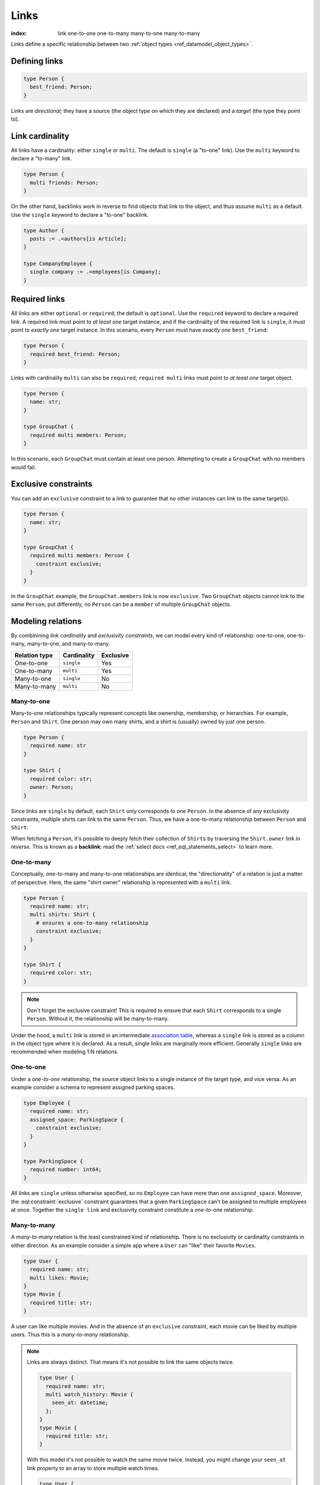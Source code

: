 .. _ref_datamodel_links:

=====
Links
=====

:index: link one-to-one one-to-many many-to-one many-to-many

Links define a specific relationship between two :ref:`object
types <ref_datamodel_object_types>`.

Defining links
--------------

.. code-block:: sdl
    :version-lt: 3.0

    type Person {
      link best_friend -> Person;
    }

.. code-block:: sdl

    type Person {
      best_friend: Person;
    }

Links are *directional*; they have a source (the object type on which they are
declared) and a *target* (the type they point to).

Link cardinality
----------------

All links have a cardinality: either ``single`` or ``multi``. The default is
``single`` (a "to-one" link). Use the ``multi`` keyword to declare a "to-many"
link.

.. code-block:: sdl
    :version-lt: 3.0

    type Person {
      multi link friends -> Person;
    }

.. code-block:: sdl

    type Person {
      multi friends: Person;
    }

On the other hand, backlinks work in reverse to find objects that link to the
object, and thus assume ``multi`` as a default. Use the ``single`` keyword to
declare a "to-one" backlink.

.. code-block:: sdl
    :version-lt: 4.0

    type Author {
      link posts := .<authors[is Article];
    }

    type CompanyEmployee {
      single link company := .<employees[is Company];
    }

.. code-block:: sdl

    type Author {
      posts := .<authors[is Article];
    }

    type CompanyEmployee {
      single company := .<employees[is Company];
    }

Required links
--------------

All links are either ``optional`` or ``required``; the default is ``optional``.
Use the ``required`` keyword to declare a required link. A required link must
point to *at least one* target instance, and if the cardinality of the required
link is ``single``, it must point to *exactly one* target instance. In this
scenario, every ``Person`` must have *exactly one* ``best_friend``:

.. code-block:: sdl
    :version-lt: 3.0

    type Person {
      required link best_friend -> Person;
    }

.. code-block:: sdl

    type Person {
      required best_friend: Person;
    }

Links with cardinality ``multi`` can also be ``required``;
``required multi`` links must point to *at least one* target object.

.. code-block:: sdl
    :version-lt: 3.0

    type Person {
      property name -> str;
    }

    type GroupChat {
      required multi link members -> Person;
    }

.. code-block:: sdl

    type Person {
      name: str;
    }

    type GroupChat {
      required multi members: Person;
    }

In this scenario, each ``GroupChat`` must contain at least one person.
Attempting to create a ``GroupChat`` with no members would fail.

Exclusive constraints
---------------------

You can add an ``exclusive`` constraint to a link to guarantee that no other
instances can link to the same target(s).

.. code-block:: sdl
    :version-lt: 3.0

    type Person {
      property name -> str;
    }

    type GroupChat {
      required multi link members -> Person {
        constraint exclusive;
      }
    }

.. code-block:: sdl

    type Person {
      name: str;
    }

    type GroupChat {
      required multi members: Person {
        constraint exclusive;
      }
    }

In the ``GroupChat`` example, the ``GroupChat.members`` link is now
``exclusive``. Two ``GroupChat`` objects cannot link to the same ``Person``;
put differently, no ``Person`` can be a ``member`` of multiple ``GroupChat``
objects.

.. _ref_guide_modeling_relations:

Modeling relations
------------------

By combinining *link cardinality* and *exclusivity constraints*, we can model
every kind of relationship: one-to-one, one-to-many, many-to-one, and
many-to-many.

.. list-table::

  * - **Relation type**
    - **Cardinality**
    - **Exclusive**
  * - One-to-one
    - ``single``
    - Yes
  * - One-to-many
    - ``multi``
    - Yes
  * - Many-to-one
    - ``single``
    - No
  * - Many-to-many
    - ``multi``
    - No

.. _ref_guide_many_to_one:

Many-to-one
^^^^^^^^^^^

Many-to-one relationships typically represent concepts like ownership,
membership, or hierarchies. For example, ``Person`` and ``Shirt``. One person
may own many shirts, and a shirt is (usually) owned by just one person.

.. code-block:: sdl
    :version-lt: 3.0

    type Person {
      required property name -> str
    }

    type Shirt {
      required property color -> str;
      link owner -> Person;
    }

.. code-block:: sdl

    type Person {
      required name: str
    }

    type Shirt {
      required color: str;
      owner: Person;
    }

Since links are ``single`` by default, each ``Shirt`` only corresponds to
one ``Person``. In the absence of any exclusivity constraints, multiple shirts
can link to the same ``Person``. Thus, we have a one-to-many relationship
between ``Person`` and ``Shirt``.

When fetching a ``Person``, it's possible to deeply fetch their collection of
``Shirts`` by traversing the ``Shirt.owner`` link *in reverse*. This is known
as a **backlink**; read the :ref:`select docs <ref_eql_statements_select>` to
learn more.

.. _ref_guide_one_to_many:

One-to-many
^^^^^^^^^^^

Conceptually, one-to-many and many-to-one relationships are identical; the
"directionality" of a relation is just a matter of perspective. Here, the
same "shirt owner" relationship is represented with a ``multi`` link.

.. code-block:: sdl
    :version-lt: 3.0

    type Person {
      required property name -> str;
      multi link shirts -> Shirt {
        # ensures a one-to-many relationship
        constraint exclusive;
      }
    }

    type Shirt {
      required property color -> str;
    }

.. code-block:: sdl

    type Person {
      required name: str;
      multi shirts: Shirt {
        # ensures a one-to-many relationship
        constraint exclusive;
      }
    }

    type Shirt {
      required color: str;
    }

.. note::

    Don't forget the exclusive constraint! This is required to ensure that each
    ``Shirt`` corresponds to a single ``Person``. Without it, the relationship
    will be many-to-many.

Under the hood, a ``multi`` link is stored in an intermediate `association
table <https://en.wikipedia.org/wiki/Associative_entity>`_, whereas a
``single`` link is stored as a column in the object type where it is declared.
As a result, single links are marginally more efficient. Generally ``single``
links are recommended when modeling 1:N relations.

.. _ref_guide_one_to_one:

One-to-one
^^^^^^^^^^

Under a *one-to-one* relationship, the source object links to a single instance
of the target type, and vice versa. As an example consider a schema to
represent assigned parking spaces.

.. code-block:: sdl
    :version-lt: 3.0

    type Employee {
      required property name -> str;
      link assigned_space -> ParkingSpace {
        constraint exclusive;
      }
    }

    type ParkingSpace {
      required property number -> int64;
    }

.. code-block:: sdl

    type Employee {
      required name: str;
      assigned_space: ParkingSpace {
        constraint exclusive;
      }
    }

    type ParkingSpace {
      required number: int64;
    }

All links are ``single`` unless otherwise specified, so no ``Employee`` can
have more than one ``assigned_space``. Moreover, the
:eql:constraint:`exclusive` constraint guarantees that a given ``ParkingSpace``
can't be assigned to multiple employees at once. Together the ``single
link`` and exclusivity constraint constitute a *one-to-one* relationship.

.. _ref_guide_many_to_many:

Many-to-many
^^^^^^^^^^^^

A *many-to-many* relation is the least constrained kind of relationship. There
is no exclusivity or cardinality constraints in either direction. As an example
consider a simple app where a ``User`` can "like" their favorite ``Movies``.

.. code-block:: sdl
    :version-lt: 3.0

    type User {
      required property name -> str;
      multi link likes -> Movie;
    }
    type Movie {
      required property title -> str;
    }

.. code-block:: sdl

    type User {
      required name: str;
      multi likes: Movie;
    }
    type Movie {
      required title: str;
    }

A user can like multiple movies. And in the absence of an ``exclusive``
constraint, each movie can be liked by multiple users. Thus this is a
*many-to-many* relationship.

.. note::

  Links are always distinct. That means it's not possible to link the same
  objects twice.

  .. code-block:: sdl
    :version-lt: 3.0

    type User {
      required property name -> str;
      multi link watch_history -> Movie {
        seen_at: datetime;
      };
    }
    type Movie {
      required property title -> str;
    }

  .. code-block:: sdl

    type User {
      required name: str;
      multi watch_history: Movie {
        seen_at: datetime;
      };
    }
    type Movie {
      required title: str;
    }

  With this model it's not possible to watch the same movie twice. Instead, you
  might change your ``seen_at`` link property to an array to store multiple
  watch times.

  .. code-block:: sdl
    :version-lt: 3.0

    type User {
      required property name -> str;
      multi link watch_history -> Movie {
        seen_at: array<datetime>;
      };
    }
    type Movie {
      required property title -> str;
    }

  .. code-block:: sdl

    type User {
      required name: str;
      multi watch_history: Movie {
        seen_at: array<datetime>;
      };
    }
    type Movie {
      required title: str;
    }

  Alternatively, the watch history could be modeled more traditionally as its
  own type.

  .. code-block:: sdl
    :version-lt: 3.0

    type User {
      required property name -> str;
      multi link watch_history := .<user[Is WatchHistory];
    }
    type Movie {
      required property title: str;
    }
    type WatchHistory {
      required link user -> User;
      required link movie -> Movie;
      property seen_at -> datetime;
    }

  .. code-block:: sdl
    :version-lt: 4.0

    type User {
      required name: str;
      multi link watch_history := .<user[Is WatchHistory];
    }
    type Movie {
      required title: str;
    }
    type WatchHistory {
      required user: User;
      required movie: Movie;
      seen_at: datetime;
    }

  .. code-block:: sdl

    type User {
      required name: str;
      multi watch_history := .<user[Is WatchHistory];
    }
    type Movie {
      required title: str;
    }
    type WatchHistory {
      required user: User;
      required movie: Movie;
      seen_at: datetime;
    }

  Be sure to use single links in the join table instead of a multi link
  otherwise there will be four tables in the database.

Filtering, ordering, and limiting links
---------------------------------------

The clauses ``filter``, ``order by`` and ``limit`` can be used on links
as well.

If no properties of a link are selected, you can put the relevant clauses
into the shape itself. Assuming the same schema in the previous paragraph:

.. code-block:: edgeql

    select User {
      likes order by .title desc limit 10
    };

If properties are selected on that link, then place the clauses after
the link's shape:

.. code-block:: edgeql

    select User {
      likes: {
        id,
        title
      } order by .title desc limit 10
    };


Default values
--------------

Like properties, links can declare a default value in the form of an EdgeQL
expression, which will be executed upon insertion. In the example below, new
people are automatically assigned three random friends.

.. code-block:: sdl
    :version-lt: 3.0

    type Person {
      required property name -> str;
      multi link friends -> Person {
        default := (select Person order by random() limit 3);
      }
    }

.. code-block:: sdl

    type Person {
      required name: str;
      multi friends: Person {
        default := (select Person order by random() limit 3);
      }
    }

.. _ref_datamodel_link_properties:

Link properties
---------------

Like object types, links in EdgeDB can contain **properties**. Link properties
can be used to store metadata about links, such as *when* they were created or
the *nature/strength* of the relationship.

.. code-block:: sdl
    :version-lt: 3.0

    type Person {
      property name -> str;
      multi link family_members -> Person {
        property relationship -> str;
      }
    }

.. code-block:: sdl

    type Person {
      name: str;
      multi family_members: Person {
        relationship: str;
      }
    }

.. note::

    The divide between "link" and "property" is important when it comes to
    understanding what link properties can do. They are link **properties**,
    not link **links**. This means link properties can contain only primitive
    data — data of any of the :ref:`scalar types <ref_datamodel_scalars>` like
    ``str``, ``int32``, or ``bool``, :ref:`enums <ref_datamodel_enums>`,
    :ref:`arrays <ref_datamodel_arrays>`, and :ref:`tuples
    <ref_datamodel_tuples>`. They cannot contain links to other objects.

    That means this would not work:

    .. code-block::
        :version-lt: 3.0

        type Person {
          property name -> str;
          multi link friends -> Person {
            link introduced_by -> Person;
          }
        }

    .. code-block::

        type Person {
          name: str;
          multi friends: Person {
            introduced_by: Person;
          }
        }

.. note::

    Link properties cannot be made required. They are always optional.

Above, we model a family tree with a single ``Person`` type. The ``Person.
family_members`` link is a many-to-many relation; each ``family_members`` link
can contain a string ``relationship`` describing the relationship of the two
individuals.

Due to how they're persisted under the hood, link properties must always be
``single`` and ``optional``.

In practice, link properties are most useful with many-to-many relationships.
In that situation there's a significant difference between the *relationship*
described by the link and the *target object*. Thus it makes sense to separate
properties of the relationships and properties of the target objects. On the
other hand, for one-to-one, one-to-many, and many-to-one relationships there's
an exact correspondence between the link and one of the objects being linked.
In these situations any property of the relationship can be equally expressed
as the property of the source object (for one-to-many and one-to-one cases) or
as the property of the target object (for many-to-one and one-to-one cases).
It is generally advisable to use object properties instead of link properties
in these cases due to better ergonomics of selecting, updating, and even
casting into :eql:type:`json` when keeping all data in the same place rather
than spreading it across link and object properties.


Inserting and updating link properties
^^^^^^^^^^^^^^^^^^^^^^^^^^^^^^^^^^^^^^

To add a link with a link property, add the link property to a shape on the
linked object being added. Be sure to prepend the link property's name with
``@``.

.. code-block:: edgeql

    insert Person {
      name := "Bob",
      family_members := (
        select detached Person {
          @relationship := "sister"
        }
        filter .name = "Alice"
      )
    };

The shape could alternatively be included on an insert if the object being
linked (the ``Person`` named "Alice" in this example) is being inserted as part
of the query. If the outer person ("Bob" in the example) already exists and
only the links need to be added, this can be done in an ``update`` query
instead of an ``insert`` as shown in the example above.

Updating a link's property is similar to adding a new one except that you no
longer need to select from the object type being linked: you can instead select
the existing link on the object being updated because the link has already been
established. Here, we've discovered that Alice is actually Bob's *step*-sister,
so we want to change the link property on the already-established link between
the two:

.. code-block:: edgeql

    update Person
    filter .name = "Bob"
    set {
      family_members := (
        select .family_members {
          @relationship := "step-sister"
        }
        filter .name = "Alice"
      )
    };

Using ``select .family_members`` here with the shape including the link
property allows us to modify the link property of the existing link.

.. warning::

    A link property cannot be referenced in a set union *except* in the case of
    a :ref:`for loop <ref_eql_for>`. That means this will *not* work:

    .. code-block:: edgeql

        # 🚫
        insert Movie {
          title := 'The Incredible Hulk',
          characters := {(
              select Person {
                @character_name := 'The Hulk'
              } filter .name = 'Mark Ruffalo'
            ),
            (
              select Person {
                @character_name := 'Abomination'
              } filter .name = 'Tim Roth'
            )}
        };

    That query will produce an error: ``QueryError: invalid reference to link
    property in top level shape``

    You can use this workaround instead:

    .. code-block:: edgeql

        # ✅
        insert Movie {
          title := 'The Incredible Hulk',
          characters := assert_distinct((
            with actors := {
              ('The Hulk', 'Mark Ruffalo'),
              ('Abomination', 'Tim Roth')
            },
            for actor in actors union (
              select Person {
                @character_name := character.0
              } filter .name = character.1
            )
          ))
        };

    Note that we are also required to wrap the ``actors`` query with
    :eql:func:`assert_distinct` here to assure the compiler that the result set
    is distinct.


Querying link properties
^^^^^^^^^^^^^^^^^^^^^^^^

To query a link property, add the link property's name prepended with ``@`` to
a shape on the link.

.. code-block:: edgeql-repl

    db> select Person {
    ...   name,
    ...   family_members: {
    ...     name,
    ...     @relationship
    ...   }
    ... };
    {
      default::Person {name: 'Alice', family_members: {}},
      default::Person {
        name: 'Bob',
        family_members: {
          default::Person {name: 'Alice', @relationship: 'step-sister'}
        }
      },
    }

.. note::

    In the query results above, Alice appears to have no family members even
    though we know that, if she is Bob's step-sister, he must be her
    step-brother. We would need to update Alice manually before this is
    reflected in the database. Since link properties cannot be required, not
    setting one is always allowed and results in the value being the empty set
    (``{}``).

.. note::

    For a full guide on modeling, inserting, updating, and querying link
    properties, see the :ref:`Using Link Properties <ref_guide_linkprops>`
    guide.

.. _ref_datamodel_link_deletion:

Deletion policies
-----------------

Links can declare their own **deletion policy**. There are two kinds of events
that might trigger these policies: *target deletion* and *source deletion*.

Target deletion
^^^^^^^^^^^^^^^

Target deletion policies determine what action should be taken when the
*target* of a given link is deleted. They are declared with the ``on target
delete`` clause.

.. code-block:: sdl
    :version-lt: 3.0

    type MessageThread {
      property title -> str;
    }

    type Message {
      property content -> str;
      link chat -> MessageThread {
        on target delete delete source;
      }
    }

.. code-block:: sdl

    type MessageThread {
      title: str;
    }

    type Message {
      content: str;
      chat: MessageThread {
        on target delete delete source;
      }
    }

The ``Message.chat`` link in the example uses the ``delete source`` policy.
There are 4 available target deletion policies.

- ``restrict`` (default) - Any attempt to delete the target object immediately
  raises an exception.
- ``delete source`` - when the target of a link is deleted, the source
  is also deleted. This is useful for implementing cascading deletes.

  .. note::

    There is `a limit
    <https://github.com/edgedb/edgedb/issues/3063>`_ to the depth of a deletion
    cascade due to an upstream stack size limitation.

- ``allow`` - the target object is deleted and is removed from the
  set of the link targets.
- ``deferred restrict`` - any attempt to delete the target object
  raises an exception at the end of the transaction, unless by
  that time this object is no longer in the set of link targets.

.. _ref_datamodel_links_source_deletion:

Source deletion
^^^^^^^^^^^^^^^

.. versionadded:: 2.0

Source deletion policies determine what action should be taken when the
*source* of a given link is deleted. They are declared with the ``on source
delete`` clause.

.. code-block:: sdl
    :version-lt: 3.0

    type MessageThread {
      property title -> str;
      multi link messages -> Message {
        on source delete delete target;
      }
    }

    type Message {
      property content -> str;
    }

.. code-block:: sdl

    type MessageThread {
      title: str;
      multi messages: Message {
        on source delete delete target;
      }
    }

    type Message {
      content: str;
    }

Under this policy, deleting a ``MessageThread`` will *unconditionally* delete
its ``messages`` as well.

To avoid deleting a ``Message`` that is linked to by other ``MessageThread``
objects via their ``message`` link, append ``if orphan`` to that link's
deletion policy.

.. code-block:: sdl-diff
    :version-lt: 3.0

      type MessageThread {
        property title -> str;
        multi link messages -> Message {
    -     on source delete delete target;
    +     on source delete delete target if orphan;
        }
      }

.. code-block:: sdl-diff

      type MessageThread {
        title: str;
        multi messages: Message {
    -     on source delete delete target;
    +     on source delete delete target if orphan;
        }
      }

.. note::

    The ``if orphan`` qualifier does not apply globally across all links in the
    database or across any other links even if they're from the same type.
    Deletion policies using ``if orphan`` will result in the target being
    deleted unless

    1. it is linked by another object via **the same link the policy is on**,
       or
    2. its deletion is restricted by another link's ``on target delete`` policy
       (which defaults to ``restrict`` unless otherwise specified)

    For example, a ``Message`` might be linked from both a ``MessageThread``
    and a ``Channel``, which is defined like this:

    .. code-block:: sdl

        type Channel {
          title: str;
          multi messages: Message {
            on target delete allow;
          }
        }

    If the ``MessageThread`` linking to the ``Message`` is deleted, the source
    deletion policy would still result in the ``Message`` being deleted as long
    as no other ``MessageThread`` objects link to it on their ``messages`` link
    and the deletion isn't otherwise restricted (e.g., the default policy of
    ``on target delete restrict`` has been overridden, as in the schema above).
    The object is deleted despite not being orphaned with respect to *all*
    links because it *is* orphaned with respect to the ``MessageThread`` type's
    ``messages`` field, which is the link governed by the deletion policy.

    If the ``Channel`` type's ``messages`` link had the default policy, the
    outcome would change.

    .. code-block:: sdl-diff

        type Channel {
          title: str;
          multi messages: Message {
      -     on target delete allow;
          }
        }

    With this schema change, the ``Message`` object would *not* be deleted, but
    not because the message isn't globally orphaned. Deletion would be
    prevented because of the default target deletion policy of ``restrict``
    which would now be in force on the linking ``Channel`` object's
    ``messages`` link.

    The limited scope of ``if orphan`` holds true even when the two links to an
    object are from the same type. If ``MessageThread`` had two different links
    both linking to messages — maybe the existing ``messages`` link and another
    called ``related`` used to link other related ``Message`` objects that are
    not in the thread — ``if orphan`` on a deletion policy on ``message`` could
    result in linked messages being deleted even if they were also linked from
    another ``MessageThread`` object's ``related`` link because they were
    orphaned with respect to the ``messages`` link.


.. _ref_datamodel_link_polymorphic:

Polymorphic links
-----------------

Links can have ``abstract`` targets, in which case the link is considered
**polymorphic**. Consider the following schema:

.. code-block:: sdl
    :version-lt: 3.0

    abstract type Person {
      property name -> str;
    }

    type Hero extending Person {
      # additional fields
    }

    type Villain extending Person {
      # additional fields
    }

.. code-block:: sdl

    abstract type Person {
      name: str;
    }

    type Hero extending Person {
      # additional fields
    }

    type Villain extending Person {
      # additional fields
    }

The ``abstract`` type ``Person`` has two concrete subtypes: ``Hero`` and
``Villain``. Despite being abstract, ``Person`` can be used as a link target in
concrete object types.

.. code-block:: sdl
    :version-lt: 3.0

    type Movie {
      property title -> str;
      multi link characters -> Person;
    }

.. code-block:: sdl

    type Movie {
      title: str;
      multi characters: Person;
    }

In practice, the ``Movie.characters`` link can point to a ``Hero``,
``Villain``, or any other non-abstract subtype of ``Person``. For details on
how to write queries on such a link, refer to the :ref:`Polymorphic Queries
docs <ref_eql_select_polymorphic>`


Abstract links
--------------

It's possible to define ``abstract`` links that aren't tied to a particular
*source* or *target*. If you're declaring several links with the same set
of properties, annotations, constraints, or indexes, abstract links can be used
to eliminate repetitive SDL.

.. code-block:: sdl
    :version-lt: 3.0

    abstract link link_with_strength {
      property strength -> float64;
      index on (__subject__@strength);
    }

    type Person {
      multi link friends extending link_with_strength -> Person;
    }

.. code-block:: sdl

    abstract link link_with_strength {
      strength: float64;
      index on (__subject__@strength);
    }

    type Person {
      multi friends: Person {
        extending link_with_strength;
      };
    }


.. list-table::
  :class: seealso

  * - **See also**
  * - :ref:`SDL > Links <ref_eql_sdl_links>`
  * - :ref:`DDL > Links <ref_eql_ddl_links>`
  * - :ref:`Introspection > Object types
      <ref_datamodel_introspection_object_types>`
